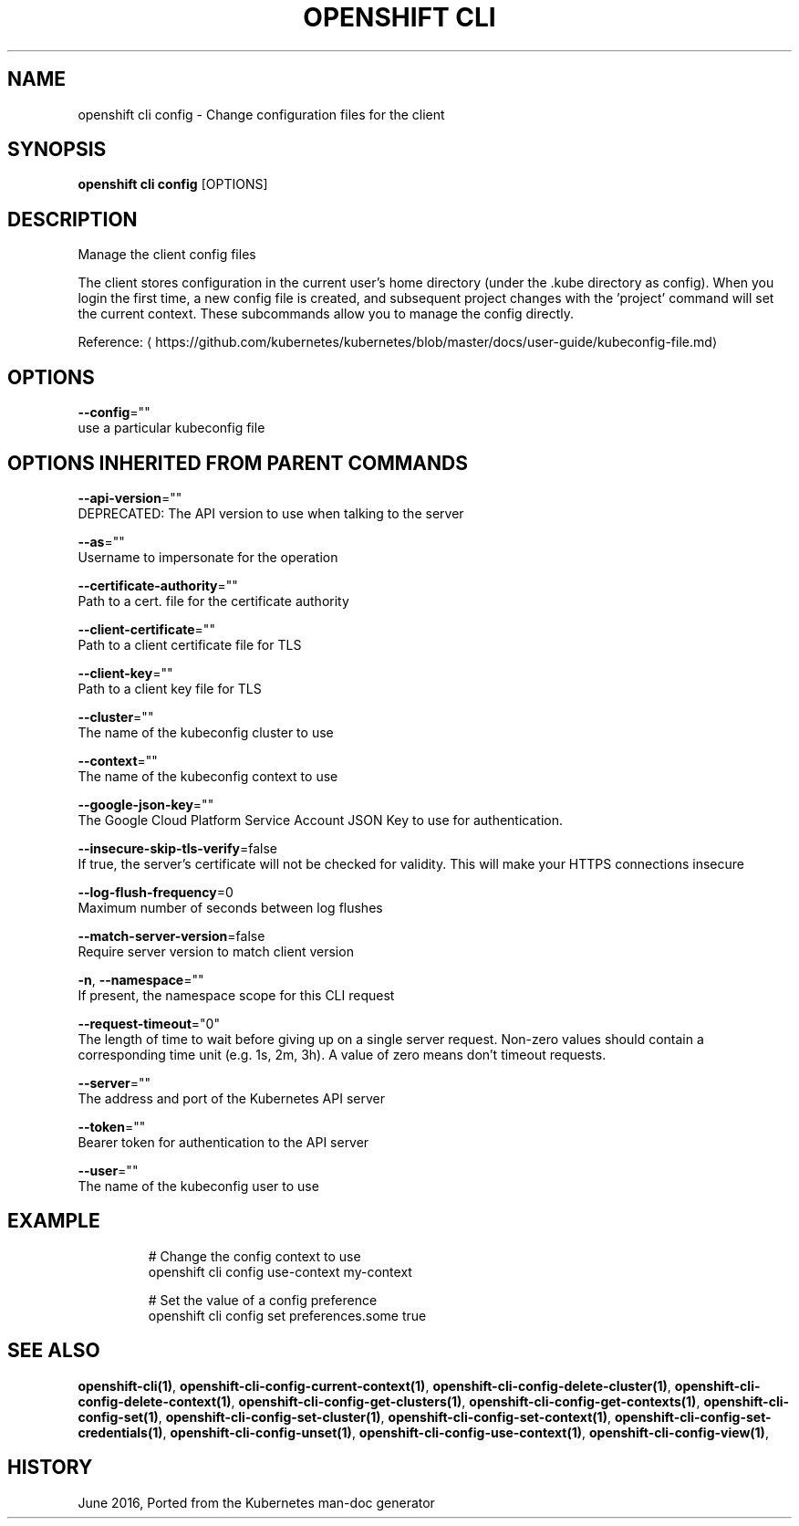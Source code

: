 .TH "OPENSHIFT CLI" "1" " Openshift CLI User Manuals" "Openshift" "June 2016"  ""


.SH NAME
.PP
openshift cli config \- Change configuration files for the client


.SH SYNOPSIS
.PP
\fBopenshift cli config\fP [OPTIONS]


.SH DESCRIPTION
.PP
Manage the client config files

.PP
The client stores configuration in the current user's home directory (under the .kube directory as config). When you login the first time, a new config file is created, and subsequent project changes with the 'project' command will set the current context. These subcommands allow you to manage the config directly.

.PP
Reference: 
\[la]https://github.com/kubernetes/kubernetes/blob/master/docs/user-guide/kubeconfig-file.md\[ra]


.SH OPTIONS
.PP
\fB\-\-config\fP=""
    use a particular kubeconfig file


.SH OPTIONS INHERITED FROM PARENT COMMANDS
.PP
\fB\-\-api\-version\fP=""
    DEPRECATED: The API version to use when talking to the server

.PP
\fB\-\-as\fP=""
    Username to impersonate for the operation

.PP
\fB\-\-certificate\-authority\fP=""
    Path to a cert. file for the certificate authority

.PP
\fB\-\-client\-certificate\fP=""
    Path to a client certificate file for TLS

.PP
\fB\-\-client\-key\fP=""
    Path to a client key file for TLS

.PP
\fB\-\-cluster\fP=""
    The name of the kubeconfig cluster to use

.PP
\fB\-\-context\fP=""
    The name of the kubeconfig context to use

.PP
\fB\-\-google\-json\-key\fP=""
    The Google Cloud Platform Service Account JSON Key to use for authentication.

.PP
\fB\-\-insecure\-skip\-tls\-verify\fP=false
    If true, the server's certificate will not be checked for validity. This will make your HTTPS connections insecure

.PP
\fB\-\-log\-flush\-frequency\fP=0
    Maximum number of seconds between log flushes

.PP
\fB\-\-match\-server\-version\fP=false
    Require server version to match client version

.PP
\fB\-n\fP, \fB\-\-namespace\fP=""
    If present, the namespace scope for this CLI request

.PP
\fB\-\-request\-timeout\fP="0"
    The length of time to wait before giving up on a single server request. Non\-zero values should contain a corresponding time unit (e.g. 1s, 2m, 3h). A value of zero means don't timeout requests.

.PP
\fB\-\-server\fP=""
    The address and port of the Kubernetes API server

.PP
\fB\-\-token\fP=""
    Bearer token for authentication to the API server

.PP
\fB\-\-user\fP=""
    The name of the kubeconfig user to use


.SH EXAMPLE
.PP
.RS

.nf
  # Change the config context to use
  openshift cli config use\-context my\-context
  
  # Set the value of a config preference
  openshift cli config set preferences.some true

.fi
.RE


.SH SEE ALSO
.PP
\fBopenshift\-cli(1)\fP, \fBopenshift\-cli\-config\-current\-context(1)\fP, \fBopenshift\-cli\-config\-delete\-cluster(1)\fP, \fBopenshift\-cli\-config\-delete\-context(1)\fP, \fBopenshift\-cli\-config\-get\-clusters(1)\fP, \fBopenshift\-cli\-config\-get\-contexts(1)\fP, \fBopenshift\-cli\-config\-set(1)\fP, \fBopenshift\-cli\-config\-set\-cluster(1)\fP, \fBopenshift\-cli\-config\-set\-context(1)\fP, \fBopenshift\-cli\-config\-set\-credentials(1)\fP, \fBopenshift\-cli\-config\-unset(1)\fP, \fBopenshift\-cli\-config\-use\-context(1)\fP, \fBopenshift\-cli\-config\-view(1)\fP,


.SH HISTORY
.PP
June 2016, Ported from the Kubernetes man\-doc generator
